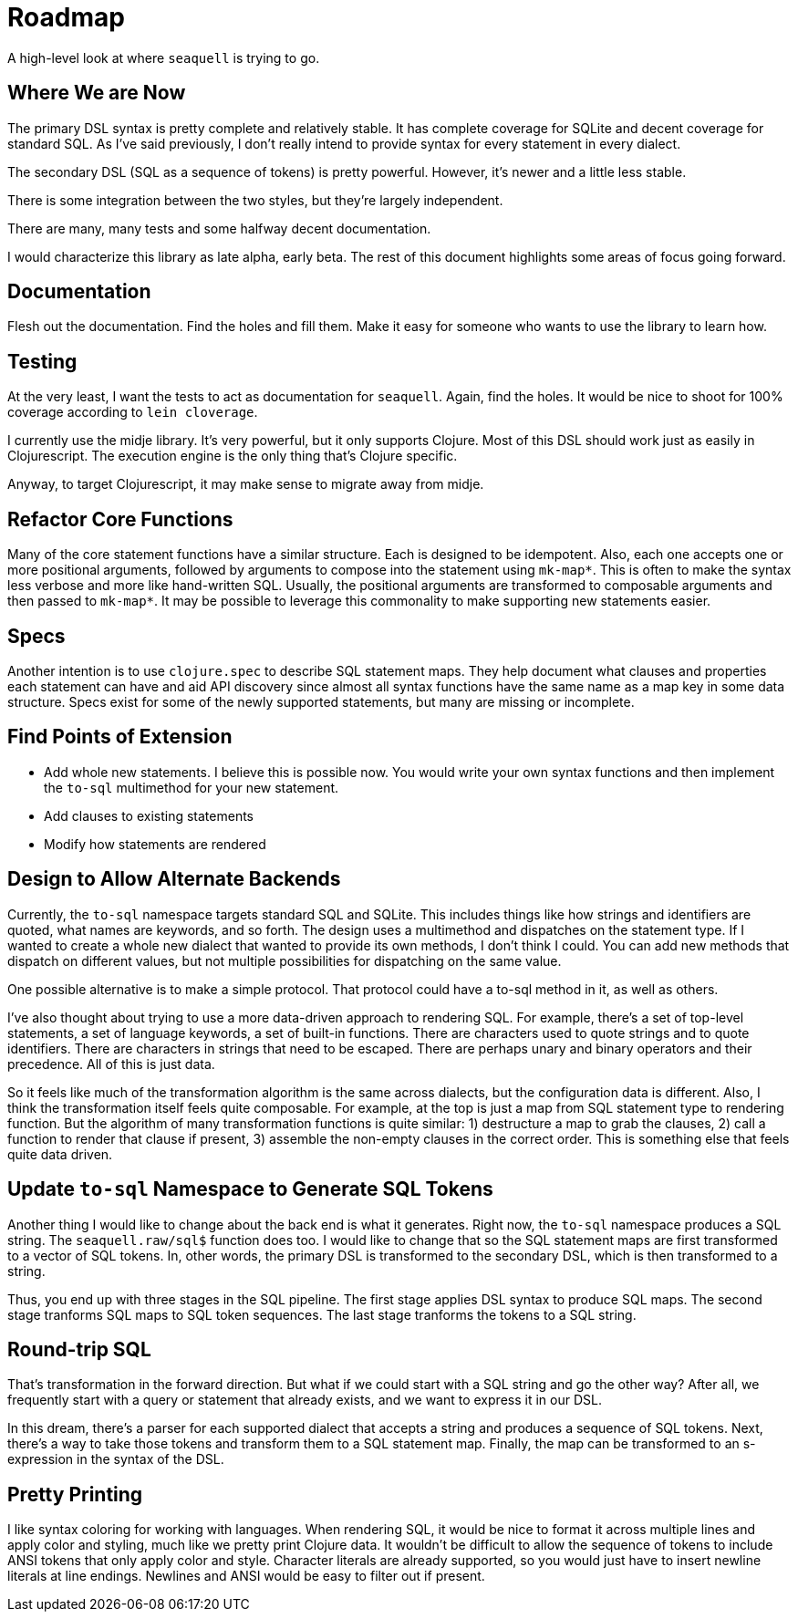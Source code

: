 = Roadmap
:idprefix:
:idseparator: -

A high-level look at where `seaquell` is trying to go.

== Where We are Now

The primary DSL syntax is pretty complete and relatively stable.
It has complete coverage for SQLite and decent coverage for standard SQL.
As I've said previously, I don't really intend to provide syntax for every statement in every dialect.

The secondary DSL (SQL as a sequence of tokens) is pretty powerful.
However, it's newer and a little less stable.

There is some integration between the two styles, but they're largely independent.

There are many, many tests and some halfway decent documentation.

I would characterize this library as late alpha, early beta.
The rest of this document highlights some areas of focus going forward.

== Documentation

Flesh out the documentation.
Find the holes and fill them.
Make it easy for someone who wants to use the library to learn how.

== Testing

At the very least, I want the tests to act as documentation for `seaquell`.
Again, find the holes.
It would be nice to shoot for 100% coverage according to `lein cloverage`.

I currently use the midje library.
It's very powerful, but it only supports Clojure.
Most of this DSL should work just as easily in Clojurescript.
The execution engine is the only thing that's Clojure specific.

Anyway, to target Clojurescript, it may make sense to migrate away from midje.

== Refactor Core Functions

Many of the core statement functions have a similar structure.
Each is designed to be idempotent.
Also, each one accepts one or more positional arguments, followed by arguments to compose into the statement using `mk-map*`.
This is often to make the syntax less verbose and more like hand-written SQL.
Usually, the positional arguments are transformed to composable arguments and then passed to `mk-map*`.
It may be possible to leverage this commonality to make supporting new statements easier.

== Specs

Another intention is to use `clojure.spec` to describe SQL statement maps.
They help document what clauses and properties each statement can have and aid API discovery since almost all syntax functions have the same name as a map key in some data structure.
Specs exist for some of the newly supported statements, but many are missing or incomplete.

== Find Points of Extension

 * Add whole new statements.
 I believe this is possible now.
 You would write your own syntax functions and then implement the `to-sql` multimethod for your new statement.
 * Add clauses to existing statements
 * Modify how statements are rendered

== Design to Allow Alternate Backends

Currently, the `to-sql` namespace targets standard SQL and SQLite.
This includes things like how strings and identifiers are quoted, what names are keywords, and so forth.
The design uses a multimethod and dispatches on the statement type.
If I wanted to create a whole new dialect that wanted to provide its own methods, I don't think I could.
You can add new methods that dispatch on different values, but not multiple possibilities for dispatching on the same value.

One possible alternative is to make a simple protocol.
That protocol could have a to-sql method in it, as well as others.

I've also thought about trying to use a more data-driven approach to rendering SQL.
For example, there's a set of top-level statements, a set of language keywords, a set of built-in functions.
There are characters used to quote strings and to quote identifiers.
There are characters in strings that need to be escaped.
There are perhaps unary and binary operators and their precedence.
All of this is just data.

So it feels like much of the transformation algorithm is the same across dialects, but the configuration data is different.
Also, I think the transformation itself feels quite composable.
For example, at the top is just a map from SQL statement type to rendering function.
But the algorithm of many transformation functions is quite similar: 1) destructure a map to grab the clauses, 2) call a function to render that clause if present, 3) assemble the non-empty clauses in the correct order.
This is something else that feels quite data driven.

== Update `to-sql` Namespace to Generate SQL Tokens

Another thing I would like to change about the back end is what it generates.
Right now, the `to-sql` namespace produces a SQL string.
The `seaquell.raw/sql$` function does too.
I would like to change that so the SQL statement maps are first transformed to a vector of SQL tokens.
In, other words, the primary DSL is transformed to the secondary DSL, which is then transformed to a string.

Thus, you end up with three stages in the SQL pipeline.
The first stage applies DSL syntax to produce SQL maps.
The second stage tranforms SQL maps to SQL token sequences.
The last stage tranforms the tokens to a SQL string.

== Round-trip SQL

That's transformation in the forward direction.
But what if we could start with a SQL string and go the other way?
After all, we frequently start with a query or statement that already exists, and we want to express it in our DSL.

In this dream, there's a parser for each supported dialect that accepts a string and produces a sequence of SQL tokens.
Next, there's a way to take those tokens and transform them to a SQL statement map.
Finally, the map can be transformed to an s-expression in the syntax of the DSL.

== Pretty Printing

I like syntax coloring for working with languages.
When rendering SQL, it would be nice to format it across multiple lines and apply color and styling, much like we pretty print Clojure data.
It wouldn't be difficult to allow the sequence of tokens to include ANSI tokens that only apply color and style.
Character literals are already supported, so you would just have to insert newline literals at line endings.
Newlines and ANSI would be easy to filter out if present.
